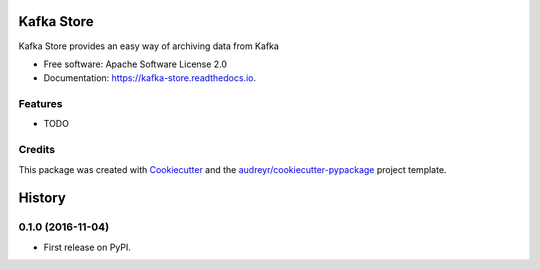 ===============================
Kafka Store
===============================


.. image:: https://img.shields.io/pypi/v/kafka_store.svg
        :target: https://pypi.python.org/pypi/kafka_store

.. image:: https://img.shields.io/travis/smyte/kafka_store.svg
        :target: https://travis-ci.org/smyte/kafka_store

.. image:: https://readthedocs.org/projects/kafka-store/badge/?version=latest
        :target: https://kafka-store.readthedocs.io/en/latest/?badge=latest
        :alt: Documentation Status

.. image:: https://pyup.io/repos/github/smyte/kafka_store/shield.svg
     :target: https://pyup.io/repos/github/smyte/kafka_store/
     :alt: Updates


Kafka Store provides an easy way of archiving data from Kafka


* Free software: Apache Software License 2.0
* Documentation: https://kafka-store.readthedocs.io.


Features
--------

* TODO

Credits
---------

This package was created with Cookiecutter_ and the `audreyr/cookiecutter-pypackage`_ project template.

.. _Cookiecutter: https://github.com/audreyr/cookiecutter
.. _`audreyr/cookiecutter-pypackage`: https://github.com/audreyr/cookiecutter-pypackage



=======
History
=======

0.1.0 (2016-11-04)
------------------

* First release on PyPI.


